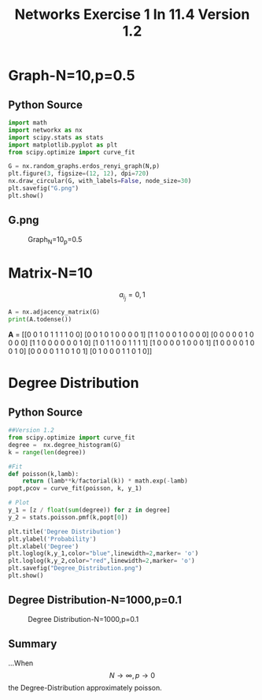 #+TITLE: Networks Exercise 1 In 11.4 Version 1.2
#+OPTIONS: toc:nil

* Graph-N=10,p=0.5

** Python Source

#+BEGIN_SRC python
import math
import networkx as nx
import scipy.stats as stats
import matplotlib.pyplot as plt
from scipy.optimize import curve_fit

G = nx.random_graphs.erdos_renyi_graph(N,p)  
plt.figure(3, figsize=(12, 12), dpi=720)
nx.draw_circular(G, with_labels=False, node_size=30)
plt.savefig("G.png")
plt.show()
#+END_SRC

** G.png

#+CAPTION: Graph_N=10_p=0.5
[[file:~/G.png]]
* Matrix-N=10

#+BEGIN_CENTER
\[a_i_j=0,1\]
#+END_CENTER

#+BEGIN_SRC python
A = nx.adjacency_matrix(G)
print(A.todense())
#+END_SRC



**A** = 
[[0 0 1 0 1 1 1 1 0 0]
 [0 0 1 0 1 0 0 0 0 1]
 [1 1 0 0 0 1 0 0 0 0]
 [0 0 0 0 0 1 0 0 0 0]
 [1 1 0 0 0 0 0 0 1 0]
 [1 0 1 1 0 0 1 1 1 1]
 [1 0 0 0 0 1 0 0 0 1]
 [1 0 0 0 0 1 0 0 1 0]
 [0 0 0 0 1 1 0 1 0 1]
 [0 1 0 0 0 1 1 0 1 0]]


* Degree Distribution

** Python Source

#+BEGIN_SRC python
##Version 1.2 
from scipy.optimize import curve_fit
degree =  nx.degree_histogram(G)
k = range(len(degree))          

#Fit
def poisson(k,lamb):
    return (lamb**k/factorial(k)) * math.exp(-lamb)
popt,pcov = curve_fit(poisson, k, y_1)

# Plot
y_1 = [z / float(sum(degree)) for z in degree]
y_2 = stats.poisson.pmf(k,popt[0])

plt.title('Degree Distribution')
plt.ylabel('Probability')
plt.xlabel('Degree')
plt.loglog(k,y_1,color="blue",linewidth=2,marker= 'o')      
plt.loglog(k,y_2,color="red",linewidth=2,marker= 'o')      
plt.savefig("Degree_Distribution.png")
plt.show()

#+END_SRC

** Degree Distribution-N=1000,p=0.1

#+CAPTION: Degree Distribution-N=1000,p=0.1
[[file:~/figure1000_01.png]]


** Summary

...When \[N \to \infty , p \to 0\] the Degree-Distribution approximately poisson.
